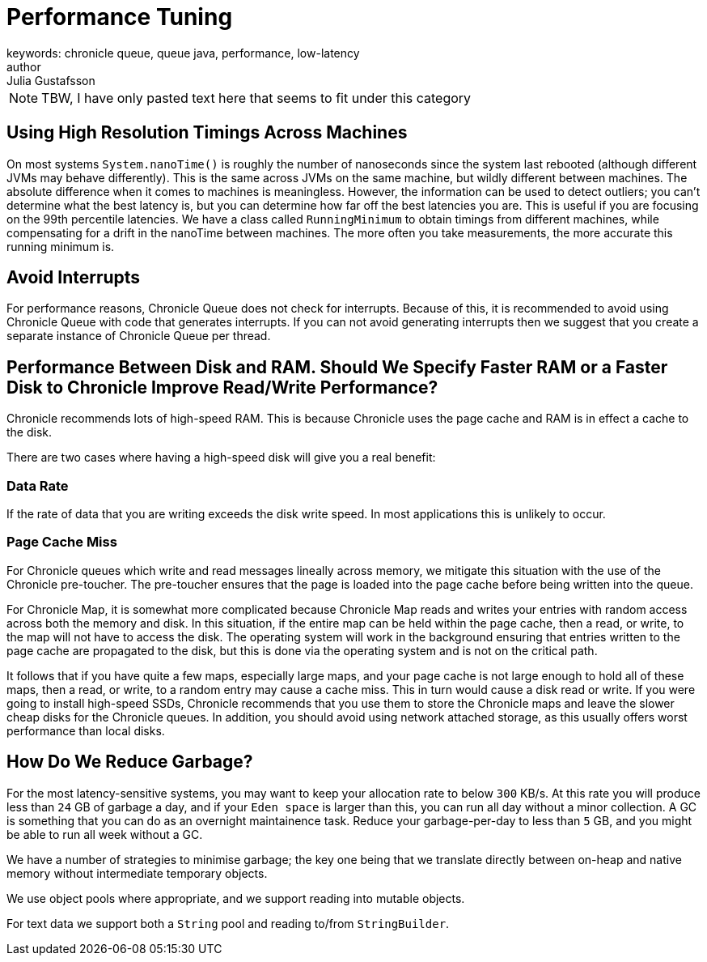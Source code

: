 = Performance Tuning
keywords: chronicle queue, queue java, performance, low-latency
author: Julia Gustafsson
:reftext: Performance tuning
:navtitle: Performance tuning
:source-highlighter: highlight.js

NOTE: TBW, I have only pasted text here that seems to fit under this category

== Using High Resolution Timings Across Machines
On most systems `System.nanoTime()` is roughly the number of nanoseconds since the system last rebooted (although different JVMs may behave differently). This is the same across JVMs on the same machine, but wildly different between machines. The absolute difference when it comes to machines is meaningless. However, the information can be used to detect outliers; you can’t determine what the best latency is, but you can determine how far off the best latencies you are. This is useful if you are focusing on the 99th percentile latencies. We have a class called `RunningMinimum` to obtain timings from different machines, while compensating for a drift in the nanoTime between machines. The more often you take measurements, the more accurate this running minimum is.

== Avoid Interrupts
For performance reasons, Chronicle Queue does not check for interrupts. Because of this, it is recommended to avoid using Chronicle Queue with code that generates interrupts. If you can not avoid generating interrupts then we suggest that you create a separate instance of Chronicle Queue per thread.

== Performance Between Disk and RAM. Should We Specify Faster RAM or a Faster Disk to Chronicle Improve Read/Write Performance?

Chronicle recommends lots of high-speed RAM. This is because Chronicle uses the page cache and RAM is in effect a cache to the disk.

There are two cases where having a high-speed disk will give you a real benefit:

=== Data Rate
If the rate of data that you are writing exceeds the disk write speed. In most applications this is unlikely to occur.

=== Page Cache Miss
For Chronicle queues which write and read messages lineally across memory, we mitigate this situation with the use of the Chronicle pre-toucher. The pre-toucher ensures that the page is loaded into the page cache before being written into the queue.

For Chronicle Map, it is somewhat more complicated because Chronicle Map reads and writes your entries with random access across both the memory and disk. In this situation, if the entire map can be held within the page cache, then a read, or write, to the map will not have to access the disk. The operating system will work in the background ensuring that entries written to the page cache are propagated to the disk, but this is done via the operating system and is not on the critical path.

It follows that if you have quite a few maps, especially large maps, and your page cache is not large enough to hold all of these maps, then a read, or write, to a random entry may cause a cache miss. This in turn would cause a disk read or write. If you were going to install high-speed SSDs, Chronicle recommends that you use them to store the Chronicle maps and leave the slower cheap disks for the Chronicle queues. In addition, you should avoid using network attached storage, as this usually offers worst performance than local disks.

== How Do We Reduce Garbage?

For the most latency-sensitive systems, you may want to keep your allocation rate to below `300` KB/s.
At this rate you will produce less than `24` GB of garbage a day, and
if your `Eden space` is larger than this, you can run all day without a minor collection.  A GC is something that you can do as an overnight maintainence task.
Reduce your garbage-per-day to less than `5` GB, and you might be able to run all week without a GC.

We have a number of strategies to minimise garbage; the key one being that we translate directly between on-heap and native memory without intermediate temporary objects.

We use object pools where appropriate, and we support reading into mutable objects.

For text data we support both a `String` pool and reading to/from `StringBuilder`.
